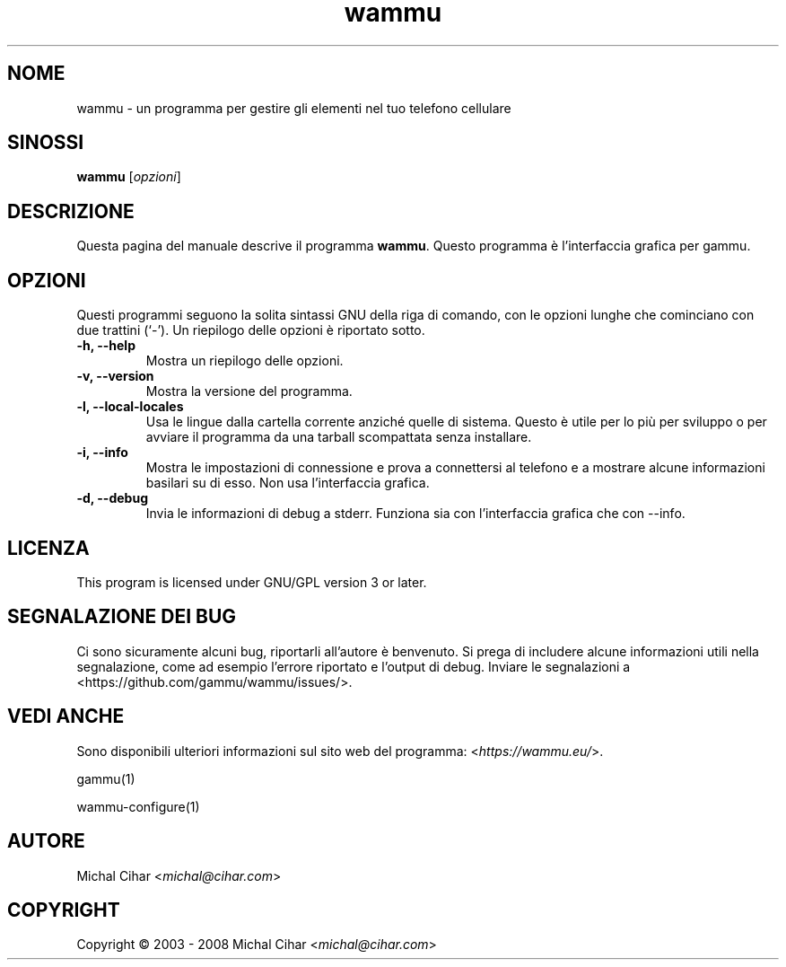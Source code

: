 .\"*******************************************************************
.\"
.\" This file was generated with po4a. Translate the source file.
.\"
.\"*******************************************************************
.TH wammu 1 2005\-01\-24 "Gestore del cellulare" 

.SH NOME
wammu \- un programma per gestire gli elementi nel tuo telefono cellulare

.SH SINOSSI
\fBwammu\fP [\fIopzioni\fP]
.br

.SH DESCRIZIONE
Questa pagina del manuale descrive il programma \fBwammu\fP. Questo programma è
l'interfaccia grafica per gammu.

.SH OPZIONI
Questi programmi seguono la solita sintassi GNU della riga di comando, con
le opzioni lunghe che cominciano con due trattini (`\-').  Un riepilogo delle
opzioni è riportato sotto.
.TP 
\fB\-h, \-\-help\fP
Mostra un riepilogo delle opzioni.
.TP 
\fB\-v, \-\-version\fP
Mostra la versione del programma.
.TP 
\fB\-l, \-\-local\-locales\fP
Usa le lingue dalla cartella corrente anziché quelle di sistema. Questo è
utile per lo più per sviluppo o per avviare il programma da una tarball
scompattata senza installare.
.TP 
\fB\-i, \-\-info\fP
Mostra le impostazioni di connessione e prova a connettersi al telefono e a
mostrare alcune informazioni basilari su di esso. Non usa l'interfaccia
grafica.
.TP 
\fB\-d, \-\-debug\fP
Invia le informazioni di debug a stderr. Funziona sia con l'interfaccia
grafica che con \-\-info.

.SH LICENZA
This program is licensed under GNU/GPL version 3 or later.

.SH "SEGNALAZIONE DEI BUG"
Ci sono sicuramente alcuni bug, riportarli all'autore è benvenuto. Si prega
di includere alcune informazioni utili nella segnalazione, come ad esempio
l'errore riportato e l'output di debug. Inviare le segnalazioni a
<https://github.com/gammu/wammu/issues/>.

.SH "VEDI ANCHE"
Sono disponibili ulteriori informazioni sul sito web del programma:
<\fIhttps://wammu.eu/\fP>.

gammu(1)

wammu\-configure(1)

.SH AUTORE
Michal Cihar <\fImichal@cihar.com\fP>
.SH COPYRIGHT
Copyright \(co 2003 \- 2008 Michal Cihar <\fImichal@cihar.com\fP>

